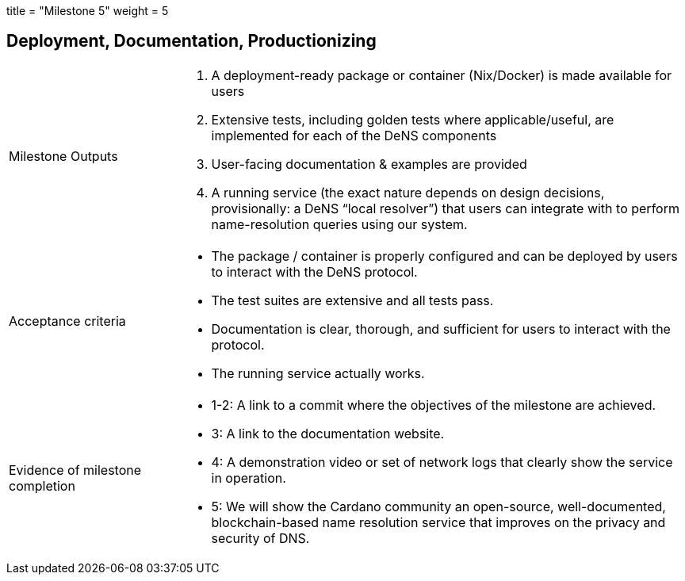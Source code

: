 +++
title = "Milestone 5"
weight = 5
+++

:toc:
:relfilesuffix: /

== Deployment, Documentation, Productionizing
[cols="1,3a"]
|===

// Milestone outputs
^|Milestone Outputs
|

1. A deployment-ready package or container (Nix/Docker) is made available for users 

2. Extensive tests, including golden tests where applicable/useful, are implemented for each of the DeNS components

3. User-facing documentation & examples are provided 

4. A running service (the exact nature depends on design decisions, provisionally: a DeNS “local resolver”) that users can integrate with to perform name-resolution queries using our system. 

// Acceptance criteria

^|Acceptance criteria
|

* The package / container is properly configured and can be deployed by users to interact with the DeNS protocol. 

* The test suites are extensive and all tests pass. 

* Documentation is clear, thorough, and sufficient for users to interact with the protocol.

* The running service actually works. 


// Evidence of milestone completion
^|Evidence of milestone completion
|

* 1-2: A link to a commit where the objectives of the milestone are achieved. 

* 3: A link to the documentation website. 

* 4: A demonstration video or set of network logs that clearly show the service in operation. 

* 5: We will show the Cardano community an open-source, well-documented, blockchain-based name resolution service that improves on the privacy and security of DNS. 

|===
